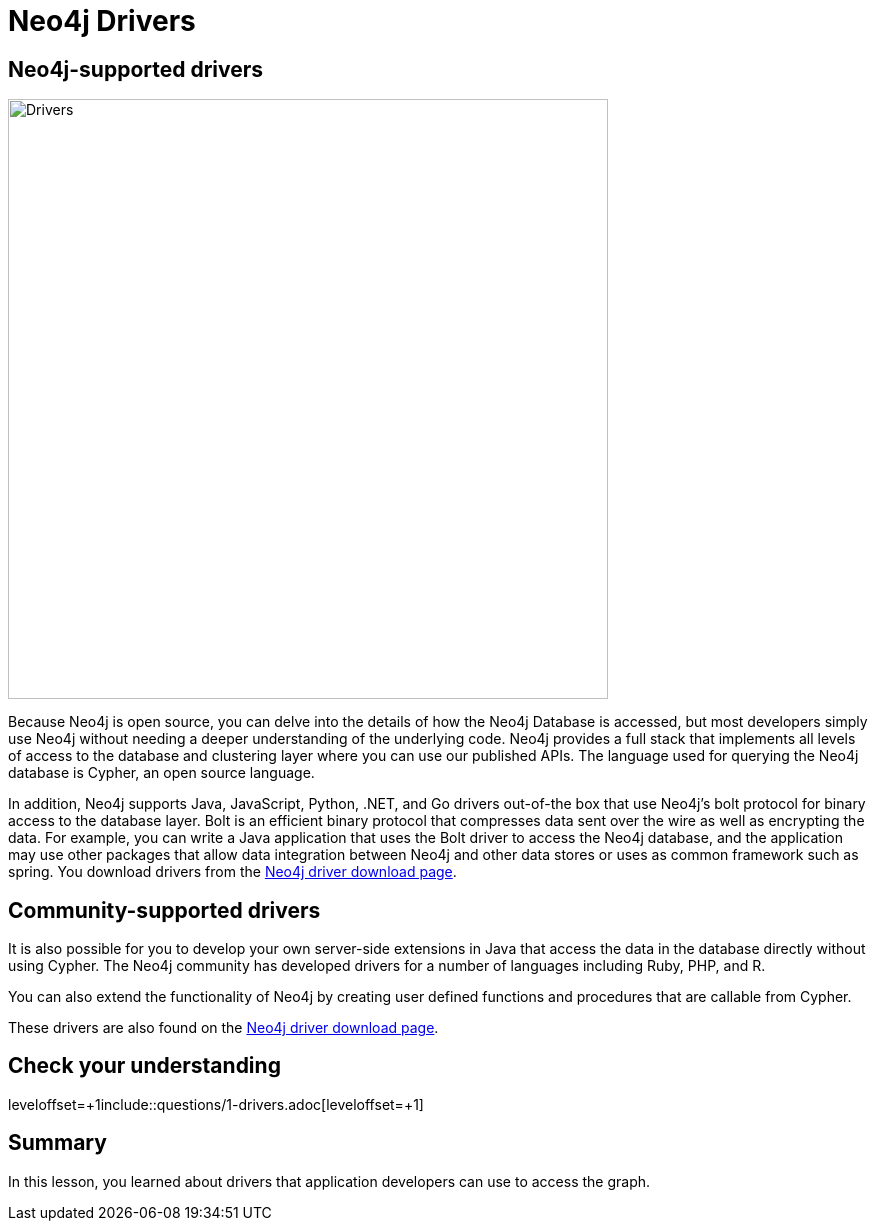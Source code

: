 = Neo4j Drivers
:type: quiz
:order: 7

== Neo4j-supported drivers

image::images/Drivers.png[Drivers,width=600,align=center]

Because Neo4j is open source, you can delve into the details of how the Neo4j Database is accessed, but most developers simply use Neo4j without needing a deeper understanding of the underlying code.
Neo4j provides a full stack that implements all levels of access to the database and clustering layer where you can use our published APIs.
The language used for querying the Neo4j database is Cypher, an open source language.

In addition, Neo4j supports Java, JavaScript, Python, .NET, and Go drivers out-of-the box that use Neo4j's bolt protocol for binary access to the database layer.
Bolt is an efficient binary protocol that compresses data sent over the wire as well as encrypting the data.
For example, you can write a Java application that uses the Bolt driver to access the Neo4j database, and the application may use other packages that allow data integration between Neo4j and other data stores or uses as common framework such as spring.
You download drivers from the https://neo4j.com/download-center/#drivers[Neo4j driver download page].

== Community-supported drivers

It is also possible for you to develop your own server-side extensions in Java that access the data in the database directly without using Cypher.
The Neo4j community has developed drivers for a number of languages including Ruby, PHP, and R.

You can also extend the functionality of Neo4j by creating user defined functions and procedures that are callable from Cypher.

These drivers are also found on the https://neo4j.com/download-center/#drivers[Neo4j driver download page].

== Check your understanding

leveloffset=+1include::questions/1-drivers.adoc[leveloffset=+1]

[.summary]
== Summary

In this lesson, you learned about drivers that application developers can use to access the graph.
